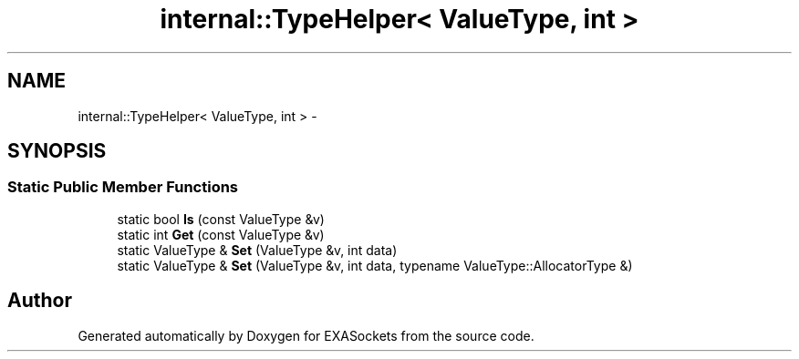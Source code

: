 .TH "internal::TypeHelper< ValueType, int >" 3 "Thu Nov 3 2016" "Version 0.9" "EXASockets" \" -*- nroff -*-
.ad l
.nh
.SH NAME
internal::TypeHelper< ValueType, int > \- 
.SH SYNOPSIS
.br
.PP
.SS "Static Public Member Functions"

.in +1c
.ti -1c
.RI "static bool \fBIs\fP (const ValueType &v)"
.br
.ti -1c
.RI "static int \fBGet\fP (const ValueType &v)"
.br
.ti -1c
.RI "static ValueType & \fBSet\fP (ValueType &v, int data)"
.br
.ti -1c
.RI "static ValueType & \fBSet\fP (ValueType &v, int data, typename ValueType::AllocatorType &)"
.br
.in -1c

.SH "Author"
.PP 
Generated automatically by Doxygen for EXASockets from the source code\&.
